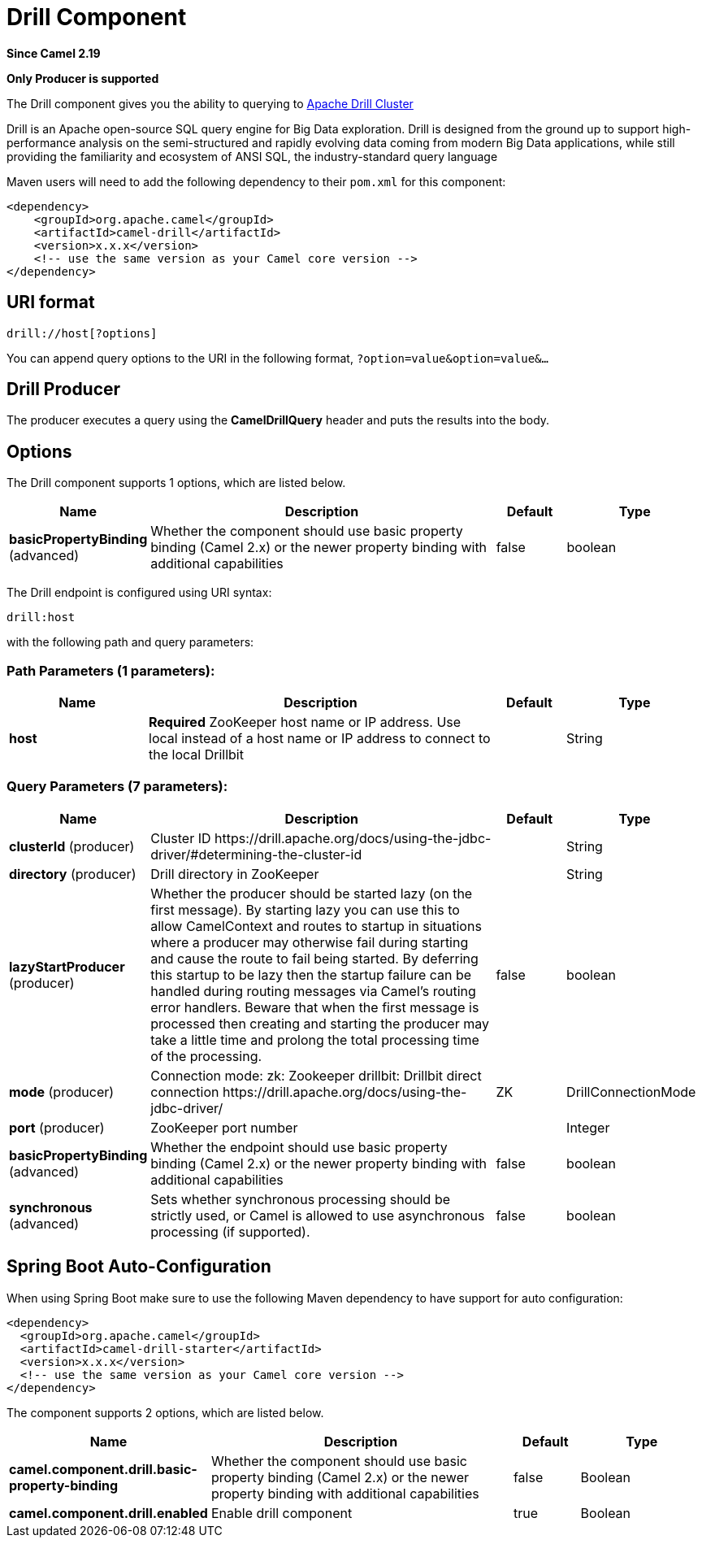 [[drill-component]]
= Drill Component
:page-source: components/camel-drill/src/main/docs/drill-component.adoc

*Since Camel 2.19*

// HEADER START
*Only Producer is supported*
// HEADER END

The Drill component gives you the ability to querying to https://drill.apache.org/[Apache Drill Cluster]

Drill is an Apache open-source SQL query engine for Big Data exploration. Drill is designed from the ground up to support high-performance analysis on the semi-structured and rapidly evolving data coming from modern Big Data applications, while still providing the familiarity and ecosystem of ANSI SQL, the industry-standard query language

Maven users will need to add the following dependency to their `pom.xml`
for this component:

[source,xml]
------------------------------------------------------------
<dependency>
    <groupId>org.apache.camel</groupId>
    <artifactId>camel-drill</artifactId>
    <version>x.x.x</version>
    <!-- use the same version as your Camel core version -->
</dependency>
------------------------------------------------------------

== URI format

[source,java]
--------------------------------
drill://host[?options]
--------------------------------

You can append query options to the URI in the following format,
`?option=value&option=value&...`

== Drill Producer 

The producer executes a query using the *CamelDrillQuery* header and puts the results into the body.

== Options

// component options: START
The Drill component supports 1 options, which are listed below.



[width="100%",cols="2,5,^1,2",options="header"]
|===
| Name | Description | Default | Type
| *basicPropertyBinding* (advanced) | Whether the component should use basic property binding (Camel 2.x) or the newer property binding with additional capabilities | false | boolean
|===
// component options: END



// endpoint options: START
The Drill endpoint is configured using URI syntax:

----
drill:host
----

with the following path and query parameters:

=== Path Parameters (1 parameters):


[width="100%",cols="2,5,^1,2",options="header"]
|===
| Name | Description | Default | Type
| *host* | *Required* ZooKeeper host name or IP address. Use local instead of a host name or IP address to connect to the local Drillbit |  | String
|===


=== Query Parameters (7 parameters):


[width="100%",cols="2,5,^1,2",options="header"]
|===
| Name | Description | Default | Type
| *clusterId* (producer) | Cluster ID \https://drill.apache.org/docs/using-the-jdbc-driver/#determining-the-cluster-id |  | String
| *directory* (producer) | Drill directory in ZooKeeper |  | String
| *lazyStartProducer* (producer) | Whether the producer should be started lazy (on the first message). By starting lazy you can use this to allow CamelContext and routes to startup in situations where a producer may otherwise fail during starting and cause the route to fail being started. By deferring this startup to be lazy then the startup failure can be handled during routing messages via Camel's routing error handlers. Beware that when the first message is processed then creating and starting the producer may take a little time and prolong the total processing time of the processing. | false | boolean
| *mode* (producer) | Connection mode: zk: Zookeeper drillbit: Drillbit direct connection \https://drill.apache.org/docs/using-the-jdbc-driver/ | ZK | DrillConnectionMode
| *port* (producer) | ZooKeeper port number |  | Integer
| *basicPropertyBinding* (advanced) | Whether the endpoint should use basic property binding (Camel 2.x) or the newer property binding with additional capabilities | false | boolean
| *synchronous* (advanced) | Sets whether synchronous processing should be strictly used, or Camel is allowed to use asynchronous processing (if supported). | false | boolean
|===
// endpoint options: END
// spring-boot-auto-configure options: START
== Spring Boot Auto-Configuration

When using Spring Boot make sure to use the following Maven dependency to have support for auto configuration:

[source,xml]
----
<dependency>
  <groupId>org.apache.camel</groupId>
  <artifactId>camel-drill-starter</artifactId>
  <version>x.x.x</version>
  <!-- use the same version as your Camel core version -->
</dependency>
----


The component supports 2 options, which are listed below.



[width="100%",cols="2,5,^1,2",options="header"]
|===
| Name | Description | Default | Type
| *camel.component.drill.basic-property-binding* | Whether the component should use basic property binding (Camel 2.x) or the newer property binding with additional capabilities | false | Boolean
| *camel.component.drill.enabled* | Enable drill component | true | Boolean
|===
// spring-boot-auto-configure options: END


